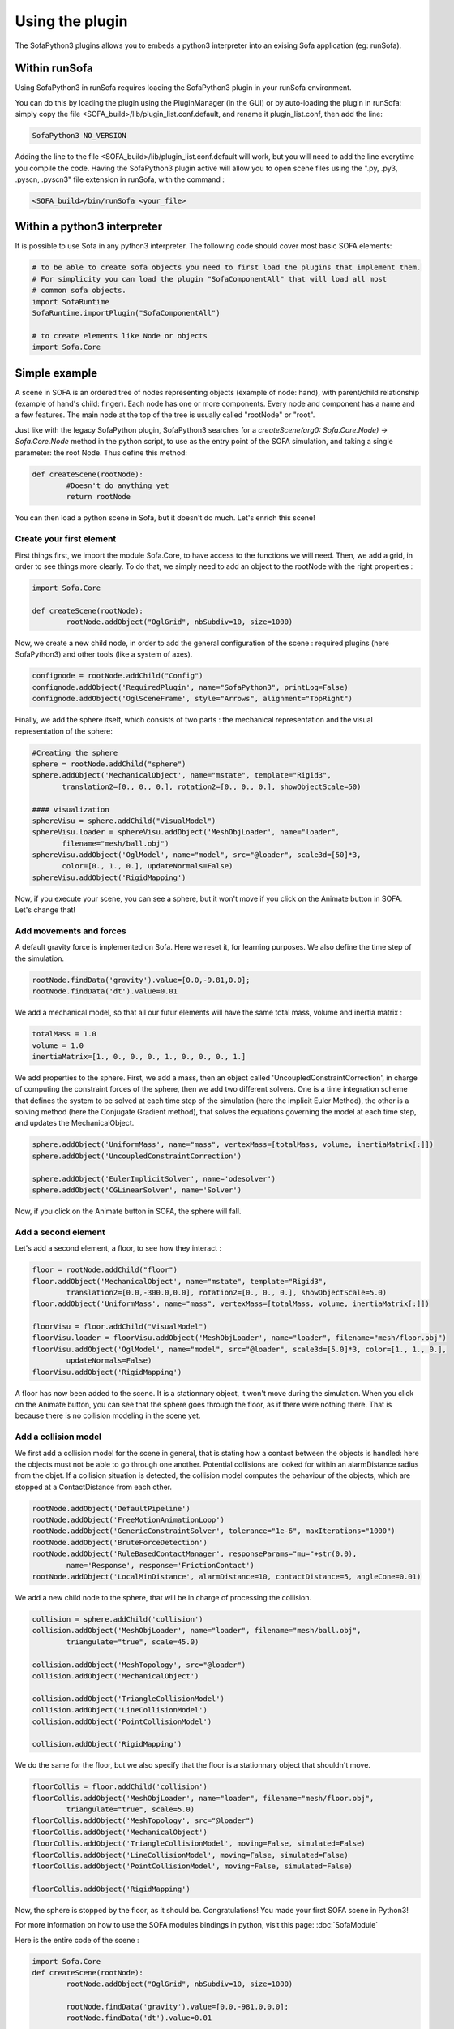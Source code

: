 Using the plugin
================

The SofaPython3 plugins allows you to embeds a python3 interpreter into an exising
Sofa application (eg: runSofa).

Within runSofa
--------------

Using SofaPython3 in runSofa requires loading the SofaPython3 plugin in your runSofa environment.

You can do this by loading the plugin using the PluginManager (in the GUI) or by auto-loading the plugin in runSofa: simply copy the file <SOFA_build>/lib/plugin_list.conf.default, and rename it plugin_list.conf, then add the line:

.. code-block:: bash

	SofaPython3 NO_VERSION

Adding the line to the file <SOFA_build>/lib/plugin_list.conf.default will work, but you will need to add the line everytime you compile the code.
Having the SofaPython3 plugin active will allow you to open scene files using the ".py, .py3, .pyscn, .pyscn3" file extension in runSofa, with the command :

.. code-block:: bash

	<SOFA_build>/bin/runSofa <your_file>


Within a python3 interpreter
----------------------------

It is possible to use Sofa in any python3 interpreter.
The following code should cover most basic SOFA elements:

.. code-block:: python

        # to be able to create sofa objects you need to first load the plugins that implement them.
        # For simplicity you can load the plugin "SofaComponentAll" that will load all most
        # common sofa objects.
        import SofaRuntime
        SofaRuntime.importPlugin("SofaComponentAll")

        # to create elements like Node or objects
	import Sofa.Core


Simple example
--------------

A scene in SOFA is an ordered tree of nodes representing objects (example of node: hand), with parent/child relationship (example of hand's child: finger). Each node has one or more components. Every node and component has a name and a few features. The main node at the top of the tree is usually called "rootNode" or "root".

Just like with the legacy SofaPython plugin, SofaPython3 searches for a `createScene(arg0: Sofa.Core.Node) -> Sofa.Core.Node` method in the python script, to use as the entry point of the SOFA simulation, and taking a single parameter: the root Node.  Thus define this method:

.. code-block:: python
		
	def createScene(rootNode):
		#Doesn't do anything yet
		return rootNode

You can then load a python scene in Sofa, but it doesn't do much. Let's enrich this scene!

Create your first element
^^^^^^^^^^^^^^^^^^^^^^^^^
First things first, we import the module Sofa.Core, to have access to the functions we will need.
Then, we add a grid, in order to see things more clearly. To do that, we simply need to add an object to the rootNode with the right properties :

.. code-block:: python 

	import Sofa.Core

	def createScene(rootNode):
		rootNode.addObject("OglGrid", nbSubdiv=10, size=1000)

Now, we create a new child node, in order to add the general configuration of the scene : required plugins (here SofaPython3) and other tools (like a system of axes).

.. code-block:: python

	confignode = rootNode.addChild("Config")
	confignode.addObject('RequiredPlugin', name="SofaPython3", printLog=False)
	confignode.addObject('OglSceneFrame', style="Arrows", alignment="TopRight")


Finally, we add the sphere itself, which consists of two parts : the mechanical representation and the visual representation of the sphere: 

.. code-block:: python

	#Creating the sphere
	sphere = rootNode.addChild("sphere")
	sphere.addObject('MechanicalObject', name="mstate", template="Rigid3",
	       translation2=[0., 0., 0.], rotation2=[0., 0., 0.], showObjectScale=50)

    	#### visualization
	sphereVisu = sphere.addChild("VisualModel")
	sphereVisu.loader = sphereVisu.addObject('MeshObjLoader', name="loader",
	       filename="mesh/ball.obj")
	sphereVisu.addObject('OglModel', name="model", src="@loader", scale3d=[50]*3,
	       color=[0., 1., 0.], updateNormals=False)
	sphereVisu.addObject('RigidMapping')

.. image:: ../images/exampleScene_step1.png
	:alt: This is what you should see in Sofa at this stage
	:align: center
	:height: 250pt


Now, if you execute your scene, you can see a sphere, but it won't move if you click on the Animate button in SOFA. Let's change that!


Add movements and forces
^^^^^^^^^^^^^^^^^^^^^^^^

A default gravity force is implemented on Sofa. Here we reset it, for learning purposes. We also define the time step of the simulation.

.. code-block:: python
	
	rootNode.findData('gravity').value=[0.0,-9.81,0.0];
	rootNode.findData('dt').value=0.01

We add a mechanical model, so that all our futur elements will have the same total mass, volume and inertia matrix :

.. code-block:: python

	totalMass = 1.0
	volume = 1.0
	inertiaMatrix=[1., 0., 0., 0., 1., 0., 0., 0., 1.]

We add properties to the sphere. First, we add a mass, then an object called 'UncoupledConstraintCorrection', in charge of computing the constraint forces of the sphere, then we add two different solvers. One is a time integration scheme that defines the system to be solved at each time step of the simulation (here the implicit Euler Method), the other is a solving method (here the Conjugate Gradient method), that solves the equations governing the model at each time step, and updates the MechanicalObject.

.. code-block:: python

	sphere.addObject('UniformMass', name="mass", vertexMass=[totalMass, volume, inertiaMatrix[:]])
	sphere.addObject('UncoupledConstraintCorrection')

	sphere.addObject('EulerImplicitSolver', name='odesolver')
	sphere.addObject('CGLinearSolver', name='Solver')

.. image:: ../images/exampleScene_step2.gif
	:alt: This is what you should see in Sofa at this stage
	:align: center
	:height: 250pt

Now, if you click on the Animate button in SOFA, the sphere will fall.


Add a second element 
^^^^^^^^^^^^^^^^^^^^

Let's add a second element, a floor, to see how they interact :

.. code-block:: python

        floor = rootNode.addChild("floor")
	floor.addObject('MechanicalObject', name="mstate", template="Rigid3", 
		translation2=[0.0,-300.0,0.0], rotation2=[0., 0., 0.], showObjectScale=5.0)
	floor.addObject('UniformMass', name="mass", vertexMass=[totalMass, volume, inertiaMatrix[:]])

	floorVisu = floor.addChild("VisualModel")
	floorVisu.loader = floorVisu.addObject('MeshObjLoader', name="loader", filename="mesh/floor.obj")
	floorVisu.addObject('OglModel', name="model", src="@loader", scale3d=[5.0]*3, color=[1., 1., 0.], 
		updateNormals=False)
	floorVisu.addObject('RigidMapping')
        
.. image:: ../images/exampleScene_step3.gif
	:alt: This is what you should see in Sofa at this stage
	:align: center
	:height: 250pt

A floor has now been added to the scene. It is a stationnary object, it won't move during the simulation. When you click on the Animate button, you can see that the sphere goes through the floor, as if there were nothing there. That is because there is no collision modeling in the scene yet.

Add a collision model
^^^^^^^^^^^^^^^^^^^^^

We first add a collision model for the scene in general, that is stating how a contact between the objects is handled: here the objects must not be able to go through one another. Potential collisions are looked for within an alarmDistance radius from the objet. If a collision situation is detected, the collision model computes the behaviour of the objects, which are stopped at a ContactDistance from each other.

.. code-block:: python

	rootNode.addObject('DefaultPipeline')
	rootNode.addObject('FreeMotionAnimationLoop')
	rootNode.addObject('GenericConstraintSolver', tolerance="1e-6", maxIterations="1000")
	rootNode.addObject('BruteForceDetection')
	rootNode.addObject('RuleBasedContactManager', responseParams="mu="+str(0.0), 
		name='Response', response='FrictionContact')
	rootNode.addObject('LocalMinDistance', alarmDistance=10, contactDistance=5, angleCone=0.01)

We add a new child node to the sphere, that will be in charge of processing the collision.

.. code-block:: python

	collision = sphere.addChild('collision')
	collision.addObject('MeshObjLoader', name="loader", filename="mesh/ball.obj",
		triangulate="true", scale=45.0)

	collision.addObject('MeshTopology', src="@loader")
	collision.addObject('MechanicalObject')

	collision.addObject('TriangleCollisionModel')
	collision.addObject('LineCollisionModel')
	collision.addObject('PointCollisionModel')

	collision.addObject('RigidMapping')

We do the same for the floor, but we also specify that the floor is a stationnary object that shouldn't move.

.. code-block:: python

	floorCollis = floor.addChild('collision')
	floorCollis.addObject('MeshObjLoader', name="loader", filename="mesh/floor.obj",
		triangulate="true", scale=5.0)
	floorCollis.addObject('MeshTopology', src="@loader")
	floorCollis.addObject('MechanicalObject')
	floorCollis.addObject('TriangleCollisionModel', moving=False, simulated=False)
	floorCollis.addObject('LineCollisionModel', moving=False, simulated=False)
	floorCollis.addObject('PointCollisionModel', moving=False, simulated=False)

	floorCollis.addObject('RigidMapping')

.. image:: ../images/exampleScene_step4.gif
	:alt: This is what you should see in Sofa at this stage
	:align: center
	:height: 250pt

Now, the sphere is stopped by the floor, as it should be.
Congratulations! You made your first SOFA scene in Python3!

For more information on how to use the SOFA modules bindings in python, visit this page: :doc:`SofaModule`

Here is the entire code of the scene :

.. code-block:: python

	import Sofa.Core
	def createScene(rootNode):
		rootNode.addObject("OglGrid", nbSubdiv=10, size=1000)

		rootNode.findData('gravity').value=[0.0,-981.0,0.0];
		rootNode.findData('dt').value=0.01

		confignode = rootNode.addChild("Config")
		confignode.addObject('RequiredPlugin', name="SofaMiscCollision", printLog=False)
		confignode.addObject('RequiredPlugin', name="SofaPython3", printLog=False)
		confignode.addObject('OglSceneFrame', style="Arrows", alignment="TopRight")


	 	#Collision function

		rootNode.addObject('DefaultPipeline')
		rootNode.addObject('FreeMotionAnimationLoop')
		rootNode.addObject('GenericConstraintSolver', tolerance="1e-6", maxIterations="1000")
		rootNode.addObject('BruteForceDetection')
		rootNode.addObject('RuleBasedContactManager', responseParams="mu="+str(0.0), name='Response',
			response='FrictionContact')
		rootNode.addObject('LocalMinDistance', alarmDistance=10, contactDistance=5, angleCone=0.01)

		### Mechanical model

		totalMass = 1.0
		volume = 1.0
		inertiaMatrix=[1., 0., 0., 0., 1., 0., 0., 0., 1.]

		#Creating the floor
		floor = rootNode.addChild("floor")

		floor.addObject('MechanicalObject', name="mstate", template="Rigid3", 
			translation2=[0.0,-300.0,0.0], rotation2=[0., 0., 0.], showObjectScale=5.0)

		floor.addObject('UniformMass', name="mass", vertexMass=[totalMass, volume, inertiaMatrix[:]])
		floorCollis = floor.addChild('collision')
		floorCollis.addObject('MeshObjLoader', name="loader", filename="mesh/floor.obj",
			triangulate="true", scale=5.0)
		floorCollis.addObject('MeshTopology', src="@loader")
		floorCollis.addObject('MechanicalObject')
		floorCollis.addObject('TriangleCollisionModel', moving=False, simulated=False)
		floorCollis.addObject('LineCollisionModel', moving=False, simulated=False)
		floorCollis.addObject('PointCollisionModel', moving=False, simulated=False)

		floorCollis.addObject('RigidMapping')

	    	#### visualization
		floorVisu = floor.addChild("VisualModel")
		floorVisu.loader = floorVisu.addObject('MeshObjLoader', name="loader", 
			filename="mesh/floor.obj")
		floorVisu.addObject('OglModel', name="model", src="@loader", scale3d=[5.0]*3, 
			color=[1., 1., 0.], updateNormals=False)
		floorVisu.addObject('RigidMapping')

		#Creating the sphere
		sphere = rootNode.addChild("sphere")
		sphere.addObject('MechanicalObject', name="mstate", template="Rigid3",
			      translation2=[0., 0., 0.], rotation2=[0., 0., 0.], showObjectScale=50)
		sphere.addObject('UniformMass', name="mass", vertexMass=[totalMass, volume, inertiaMatrix[:]])
		sphere.addObject('UncoupledConstraintCorrection')

		sphere.addObject('EulerImplicitSolver', name='odesolver')
		sphere.addObject('CGLinearSolver', name='Solver')

		collision = sphere.addChild('collision')
		collision.addObject('MeshObjLoader', name="loader", filename="mesh/ball.obj",
			triangulate="true", scale=45.0)

		collision.addObject('MeshTopology', src="@loader")
		collision.addObject('MechanicalObject')

		collision.addObject('TriangleCollisionModel')
		collision.addObject('LineCollisionModel')
		collision.addObject('PointCollisionModel')

		collision.addObject('RigidMapping')

	    	#### visualization
		sphereVisu = sphere.addChild("VisualModel")
		sphereVisu.loader = sphereVisu.addObject('MeshObjLoader', name="loader",
			filename="mesh/ball.obj")
		sphereVisu.addObject('OglModel', name="model", src="@loader", scale3d=[50]*3, 
			color=[0., 1., 0.], updateNormals=False)
		sphereVisu.addObject('RigidMapping')

		return rootNode


For SofaPython2 users
---------------------


